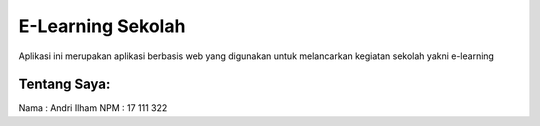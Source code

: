 ###################
E-Learning Sekolah
###################

Aplikasi ini merupakan aplikasi berbasis web yang digunakan untuk
melancarkan kegiatan sekolah yakni e-learning

*******************
Tentang Saya:
*******************
Nama 	: Andri Ilham
NPM 	: 17 111 322
